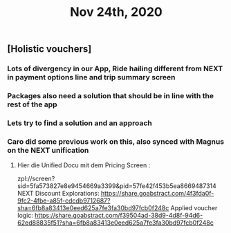 #+TITLE: Nov 24th, 2020

** [Holistic vouchers]
*** Lots of divergency in our App, Ride hailing different from NEXT in payment options line and trip summary screen
*** Packages also need a solution that should be in line with the rest of the app
*** Lets try to find a solution and an approach
*** Caro did some previous work on this, also synced with Magnus on the NEXT unification
**** Hier die Unified Docu mit dem Pricing Screen :
zpl://screen?sid=5fa573827e8e9454669a3399&pid=57fe42f453b5ea8669487314 
NEXT Discount Explorations:
https://share.goabstract.com/4f3fda0f-9fc2-4fbe-a85f-cdcdb9712687?sha=6fb8a83413e0eed625a7fe3fa30bd97fcb0f248c
Applied voucher logic:
https://share.goabstract.com/f39504ad-38d9-4d8f-94d6-62ed88835f51?sha=6fb8a83413e0eed625a7fe3fa30bd97fcb0f248c
